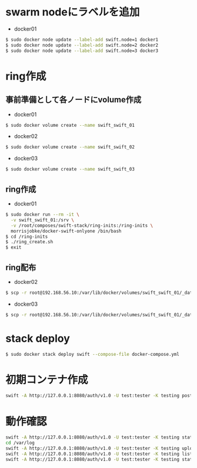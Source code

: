 #+STARTUP: indent

* swarm nodeにラベルを追加

- docker01
#+begin_src sh
$ sudo docker node update --label-add swift.node=1 docker1
$ sudo docker node update --label-add swift.node=2 docker2
$ sudo docker node update --label-add swift.node=3 docker3
#+end_src

* ring作成

** 事前準備として各ノードにvolume作成

- docker01
#+begin_src sh
$ sudo docker volume create --name swift_swift_01
#+end_src

- docker02
#+begin_src sh
$ sudo docker volume create --name swift_swift_02
#+end_src

- docker03
#+begin_src sh
$ sudo docker volume create --name swift_swift_03
#+end_src

** ring作成

- docker01
#+begin_src sh
$ sudo docker run --rm -it \
  -v swift_swift_01:/srv \
  -v /root/composes/swift-stack/ring-inits:/ring-inits \
  morrisjobke/docker-swift-onlyone /bin/bash
$ cd /ring-inits
$ ./ring_create.sh
$ exit
#+end_src

** ring配布

- docker02
#+begin_src sh
$ scp -r root@192.168.56.10:/var/lib/docker/volumes/swift_swift_01/_data/* /var/lib/docker/volumes/swift_swift_02/_data/
#+end_src

- docker03
#+begin_src sh
$ scp -r root@192.168.56.10:/var/lib/docker/volumes/swift_swift_01/_data/* /var/lib/docker/volumes/swift_swift_03/_data/
#+end_src

* stack deploy
#+begin_src sh
$ sudo docker stack deploy swift --compose-file docker-compose.yml
#+end_src

* 初期コンテナ作成
#+begin_src sh
swift -A http://127.0.0.1:8080/auth/v1.0 -U test:tester -K testing post walter
#+end_src

* 動作確認
#+begin_src sh
swift -A http://127.0.0.1:8080/auth/v1.0 -U test:tester -K testing stat walter
cd /var/log
swift -A http://127.0.0.1:8080/auth/v1.0 -U test:tester -K testing upload walter *log
swift -A http://127.0.0.1:8080/auth/v1.0 -U test:tester -K testing list walter
swift -A http://127.0.0.1:8080/auth/v1.0 -U test:tester -K testing stat walter
#+end_src

